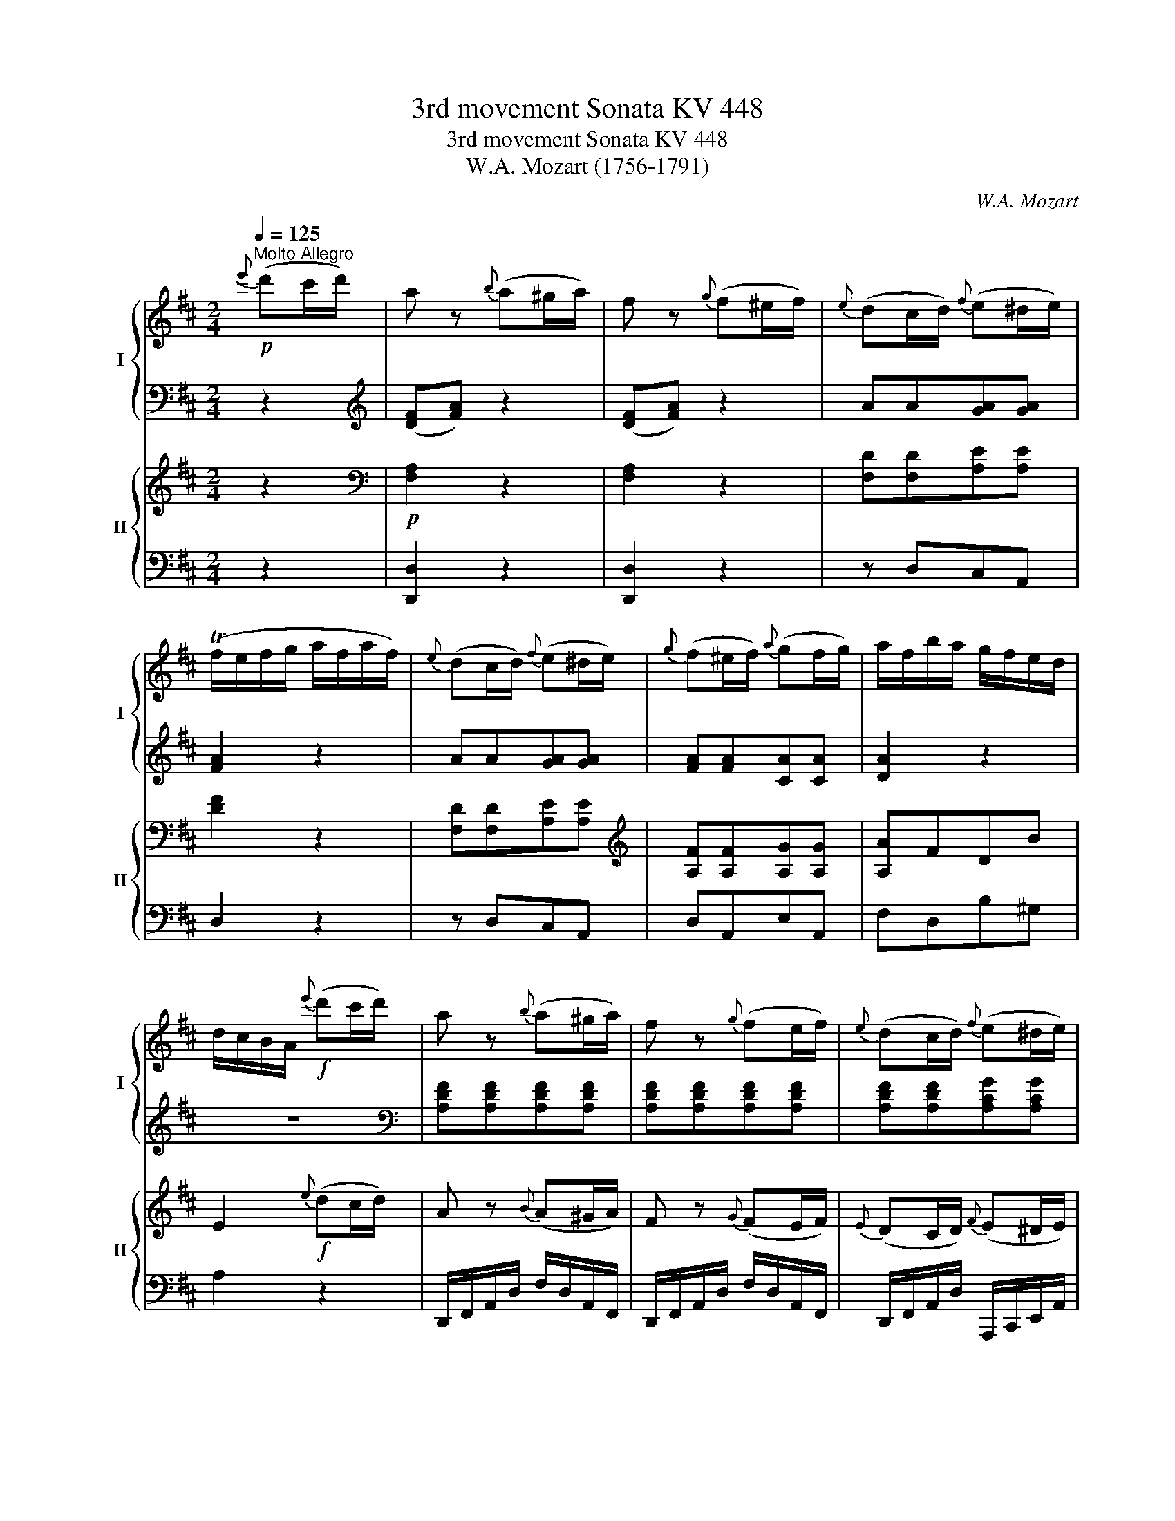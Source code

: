 X:1
T:3rd movement Sonata KV 448
T:3rd movement Sonata KV 448
T:W.A. Mozart (1756-1791)
C:W.A. Mozart
%%score { ( 1 4 ) | ( 2 3 ) } { ( 5 8 ) | ( 6 7 ) }
L:1/8
Q:1/4=125
M:2/4
K:D
V:1 treble nm="I" snm="I"
V:4 treble 
V:2 bass 
V:3 bass 
V:5 treble nm="II" snm="II"
V:8 treble 
V:6 bass 
V:7 bass 
V:1
!p!"^Molto Allegro"{e'} (d'c'/d'/) | a z{b} (a^g/a/) | f z{g} (f^e/f/) |{e} (dc/d/){f} (e^d/e/) | %4
 (Tf/e/f/g/ a/f/a/f/) |{e} (dc/d/){f} (e^d/e/) |{g} (f^e/f/){a} (gf/g/) | a/f/b/a/ g/f/e/d/ | %8
 d/c/B/A/!f!{e'} (d'c'/d'/) | a z{b} (a^g/a/) | f z{g} (fe/f/) |{e} (dc/d/){f} (e^d/e/) | %12
 (Tf/e/f/g/ a/f/a/f/) |{e} (dc/d/){f} (e^d/e/) |{g} (fe/f/){a} (gf/g/) | (a/f/b/g/) fTe | %16
[M:1/4] d2 :| z2 |[M:2/4] F/D/A/F/ d/A/f/d/ | (a2 f)!wedge!d | (A2 F)!wedge!D | A,2 z[K:treble] e | %22
 (a/4b/4c'3/2) (a/4b/4c'3/2) | (c'd) z d | (^g/4a/4b3/2) (g/4a/4b3/2) | (bc) z c | %26
 (f/4^g/4a3/2) (f/4g/4a3/2) | B/a/c/a/ d/a/c/a/ | f/a/e/a/ d/a/c/a/ | B/a/c/a/ d/a/c/a/ | %30
 f/a/e/a/ d/a/c/a/ | B/a/c/a/ ^d/a/c/a/ |!<(! B/a/c/a/ ^d/a/c/a/ | B/a/c/a/ ^d/a/c/a/ | %34
 B/a/c/a/ ^d/a/B/a/!<)! |!f! ^g/e/b/g/ e/d/B/d/ | c/d/^d/e/ =d/c/B/A/ | ^G/E/B/G/ E/D/B,/D/ | %38
[K:treble] C/D/^D/E/ =D/C/B,/A,/ |[K:bass] ^G,/E,/B,/G,/ E,/D,/B,,/D,/ | %40
 C,/D,/^D,/E,/ =D,/C,/B,,/A,,/ | E,2 E2 | z4 |[K:treble]!p! (=c(3d/c/B/ c)!wedge!d | e2 z e | %45
 (b(3=c'/b/a/ b)!wedge!c' | d'2 z B | (d=c)!wedge!B!wedge!A | a2 ^d2 | (f4 | e2) z2 | %51
 (=c(3d/c/B/ c)!wedge!d | _e2 z e | (e(3=f/e/d/ e)!wedge!f | g2 z e | (g=f)!wedge!e!wedge!d | %56
 !wedge!=c2 !wedge!B2 | (=c'4 | g2) z e | (g=f)!wedge!e!wedge!d | !wedge!=c2 !wedge!B2 | %61
 =c([=CE][EG][CE]) | z ([=CE][EA][CE]) | z ([DE][E^G][DE]) | z ([=CE][EA][CE]) | %65
 z ([E^G][GB][EG]) | z ([EA][Ae][EA]) | z ([E^G][Bd][EB]) | z ([EA][A=c][^DA]) | %69
 z ([E^G][GB][EG]) | z ([=CE][EA][CE]) | z ([B,D][DG][B,D]) | z ([A,=C][C=F][A,C]) | %73
 z ([^G,B,][B,E][G,B,]) | z ([B,D][D^G][GB]) | z ([EA][D=F][B,D]) | z ([A,=C][B,D][^G,B,]) | %77
 z ([^G,B,][A,=C][CE]) |!f! [=CEA]3!p! a | (Tag) z G | (TG=F) z =f | (T=fe) z2 | (B3 d) | %83
 (d=c)!wedge!B!wedge!A | a2 ^d2 | %85
 (!fermata!Te4{!fermata!^d!fermata!e)(!fermata!f!fermata!e!fermata!=d!fermata!c!fermata!B)} | %86
!pp! (([EAc]4 | [DFA]2)) z [DFA] | (([FBd]4 | [E^GB]2)) z [EGB] | (([^Gce]4 | [FAc]2)) ([A-df]2 | %92
 [Ace]2 [^DA]2 | [Ac]2 [^GB]2) | (([ceac']4 | [dfa]2)) z [dfa] | (([dfbd']4 | [e^gb]2)) z [egb] | %98
 (([e^gc'e']4 | [fac']2)) [fad'f']2 | ([eac']2 [d^gb]2) |!f! a/e/c/e/ a/e/b/e/ | c'2 z2 | %103
 z/ c/A/c/ f/c/^g/c/ | a2 z2 | z/ A/F/A/ d/A/e/A/ | f2 z2 | f/d/f/d/ ^g/d/a/d/ | %108
 b/c'/b/a/ ^g/a/g/f/ | e/a/c/e/ d/f/B/d/ | c/e/A/c/ B/d/^G/B/ | A2 z2 | z/ e/c/e/ a/e/b/e/ | %113
 c'2 z2 | z/ c/A/c/ f/c/^g/c/ | a2 z2 | z/ A/F/A/ d/A/e/A/ | f2 z2 | b/e/b/e/ c'/e/d'/e/ | %119
 e'/c'/e'/c'/ d'/b/d'/b/ | c'/a/c'/a/ b/^g/b/g/ | a2 z e | [ca][ca] [eb][eb] | [ac']2 z e' | %124
 [ac'][ac'][eb][eb] | [ca]2 z e | [ca][ca][eb][eb] | [ac']2 z e' | [ac'][ac'][eb][eb] | %129
 [ca]2{B,} A,^G,/A,/ |{D} C^B,/C/{F} E^D/E/ | A z{D} C^B,/C/ |{F} E^D/E/{B} A^G/A/ | %133
 c z{F} E^D/E/ |{B} A^G/A/{d} c^B/c/ | e2{B} A^G/A/ |{d} c^B/c/{f} e^d/e/ | g2 z3/2 [egc']/ | %138
 [egc']2 z3/2 [gc'e']/ | !fermata![gc'e']2{e'} (d'c'/d'/) | a z{b} (a^g/a/) | f z{g} (f^e/f/) | %142
{e} (dc/d/){f} (e^d/e/) | (Tf/e/f/g/ a/f/a/f/) |{e} (dc/d/){f} (e^d/e/) |{g} (f^e/f/){a} (gf/g/) | %146
 a/f/b/a/ g/f/e/d/ | d/c/B/A/!f!{e'} (d'c'/d'/) | a z{b} (a^g/a/) | f z{g} (fe/f/) | %150
{e} (dc/d/){f} (e^d/e/) | (Tf/e/f/g/ a/f/a/f/) |{e} (dc/d/){f} (e^d/e/) |{g} (fe/f/){a} (gf/g/) | %154
 (a/f/b/g/) fTe | D2 z/ A,/F/D/ | A/F/d/A/ f/d/a/f/ | (=c'2 a)!wedge!f | (=c2 A)!wedge!F | %159
 D2 z!p! (=c | Bd) z (g | fa) z (d | gb) z ([dd'] | [cc'] [dd']2 =c'/a/) | (Bd) z (g | fa) z d | %166
 !wedge!d'(d'/b/) !wedge!=c'(c'/a/) | g/B/A/=c/ B/e/d/f/ | g2 z2 | z4 | z4 | z4 | z4 | z4 | z4 | %175
 z2 z d | Tb>=c'd'd' | d'3 a/f/ | Tg>abb | b3 f/d/ | Te>fgg | (g/d/)!wedge!b/!wedge!a/ g/f/e/d/ | %182
 (d/c/)!wedge!a/!wedge!=c/ (c/B/)!wedge!g/!wedge!B/ | (d>B) A/(d/c/=c/) | (Bd) z (g | fa) z (d | %186
 gb) z (d' | c' d'2 =c'/a/) | (Bd) z (g | fa) z d | !wedge!d'(d'/b/) !wedge!=c'(c'/a/) | %191
 g/B/A/=c/ B/e/d/f/ | g2 z2 | z4 | z4 | z4 | z4 | z4 | z4 | z4 | B,/G/D/G/ B,/G/D/G/ | %201
 =C/A/D/A/ C/A/D/A/ | B,/G/D/G/ B,/G/D/G/ | A,/F/D/F/ A,/F/D/F/ | B,/G/D/G/ B,/G/D/G/ | %205
 =C/A/D/A/ C/A/D/A/ | B,/G/D/G/ A,/F/D/F/ | [B,DG]2 ([Bb-]2 | b/=c'/b/a/ g/f/e/^d/ | %209
 e/B/g/e/ b) z | z4 | z2 ([Aa-]2 | a/b/a/g/ f/e/d/c/ | d/A/f/d/ a) z | z4 | %215
 z/ (a/d'/c'/ b/a/g/f/) | e/d'/f/d'/ g/d'/f/d'/ | b/d'/a/d'/ g/d'/f/d'/ | e/d'/f/d'/ g/d'/f/d'/ | %219
 b/d'/a/d'/ g/d'/f/d'/ | e/d'/f/d'/ ^g/d'/f/d'/ |!<(! e/d'/f/d'/ ^g/d'/f/d'/ | %222
 e/d'/f/d'/ ^g/d'/f/d'/ | e/d'/f/d'/ ^g/d'/e/d'/!<)! |!f! c'/a/e'/c'/ a/g/e/g/ | %225
 f/g/^g/a/ =g/f/e/d/ | c/A/e/c/ A/G/E/G/ |[K:treble] F/G/^G/A/ =G/F/E/D/ | %228
[K:bass] C/A,/E/C/ A,/G,/E,/G,/ | F,/G,/^G,/A,/ =G,/F,/E,/D,/ |[K:treble] A,2 A2 | z4 | %232
!p! (=F(3G/F/E/ F)!wedge!G | A2 z A | (e(3=f/e/d/ e)!wedge!f | g2 z E | (G=F) !wedge!E!wedge!D | %237
 d2 ^G2 | (B4 | A2) z2 | (=F(3G/F/E/ F)!wedge!G | _A2 z A | (A(3_B/A/G/ A)!wedge!B | =c2 z A | %244
 (=c_B)!wedge!A!wedge!G | !wedge!=F2 !wedge!E2 | (=f4 | =c2) z A | (=c_B)!wedge!A!wedge!G | %249
 !wedge!=F2 !wedge!E2 | ([=f=f']4 | [=c=c']2) z a | (=c'_b)!wedge!a!wedge!g | %253
 !wedge!=f2 !wedge!e2 | =f([=FA][A=c][FA]) | z ([A,D][DA][A,D]) | z ([A,G][GA][A,G]) | %257
 z ([A,=F][FA][A,F]) | z ([A,C][CA][A,C]) | z ([DA][Ad][DA]) | z ([GA][Ae][GA]) | %261
 z ([D=F][F^G][DF]) | z ([CE][EA][CE]) | z ([=FA][Ad][FA]) | z ([EG][G=c][EG]) | %265
 z ([D=F][F_B][DF]) | z ([CE][EA][CE]) | z ([CE][EA][CE]) | z ([DA][G_B][EG]) | z ([D=F][EG][CE]) | %270
 z ([CE][D=F][FA]) |!f! [=FAd]3!p! d' | (Td'=c') z =c | (T=c_B) z _b | (T_ba) z2 | (e3 g) | %276
 (g=f)!wedge!e!wedge!d | d'2 ^g2 | %278
 (!fermata!Ta4{!fermata!^g!fermata!a)(!fermata!b!fermata!a!fermata!=g!fermata!f!fermata!e)} | %279
!pp! (([Adf]4 | [GBd]2)) z [GBd] | (([Beg]4 | [Ace]2)) z [Ace] | (([cfa]4 | [Bdf]2)) ([d-gb]2 | %285
 [dfa]2 [^Gd]2 | [df]2 [ce]2) | (([FAdf]4 | [GBd]2)) z [GBd] | (([GBeg]4 | [Ace]2)) z [Ace] | %291
 (([Acfa]4 | [Bdf]2)) [Bdgb]2 | ([Adf]2 [Gce]2) |!f! [FAd] e/a/ f/a/e/a/ | f z z2 | %296
 z/ f/c/f/ d/f/c/f/ | d z z2 | z/ d/^A/d/ B/d/A/d/ | B z z2 | z/ B,/^D/B,/ E/B,/F/B,/ | G z z2 | %302
 z/ A/c/A/ d/A/e/A/ | f z z2 | z/ g/b/g/ c'/g/d'/g/ | e'/a/g/a/ e'/a/g/a/ | e'/a/f/a/ d'/b/f/b/ | %307
 d'/b/e/b/ c'/a/e/a/ | [fad'] z z2 | z/ a/c/f/ d/f/c/f/ | d z z2 | z/ f/^A/d/ B/d/A/d/ | B z z2 | %313
 z/ d/F/B/ G/B/F/B/ | G z z2 | z/ E/^G/E/ A/E/B/E/ | c z z2 | z/ d/f/d/ g/d/a/d/ | b z z2 | %319
 g/e/A/e/ g/e/A/e/ | f/e/A/e/ f/d/B/d/ | e/d/B/d/ e/c/A/c/ | d/A/d/f/ a/f/a/f/ | %323
{e} dc/d/{f} e^d/e/ | (Tf/e/f/g/ a/f/a/f/) |{e} dc/d/{f} e^d/e/ | (d/A/d/f/ a/f/a/f/) | %327
{e} dc/d/{f} e^d/e/ | (Tf/e/f/g/ a/f/a/f/) |{e} dc/d/{f} e^d/e/ | d2{E} DC/D/ | %331
{G} F^E/F/{B} A^G/A/ | d z{G} F^E/F/ |{B} A^G/A/{e} dc/d/ | f z{B} A^G/A/ |{e} dc/d/{g} f^e/f/ | %336
 a z{e} dc/d/ |{g} f^e/f/{b} a^g/a/ | [da=c']2 z2 | [dgb]2 z2 | [d=fbd']2 z2 | z4 |!p! (fg^ga | %343
 bagf) |!p! !trill(!Te4- | (!trill)!e3 d/e/) | d2{e'} (d'c'/d'/) | a z{b} (a^g/a/) | %348
 f z{g} (f^e/f/) |{e} (dc/d/){f} (e^d/e/) | (Tf/e/f/g/ a/f/a/f/) |{e} (dc/d/){f} (e^d/e/) | %352
{g} (f^e/f/){a} (gf/g/) | a/f/b/a/ g/f/e/d/ | d/c/B/A/!f!{e'} (d'c'/d'/) | a z{b} (a^g/a/) | %356
 f z{g} (fe/f/) |{e} (dc/d/){f} (e^d/e/) | (Tf/e/f/g/ a/f/a/f/) |{e} (dc/d/){f} (e^d/e/) | %360
{g} (fe/f/){a} (gf/g/) | (a/f/b/g/) fTe | d/d'/d/d'/ e/d'/f/d'/!dacoda!!dacoda! | %363
 g/d'/^g/d'/ a/d'/^a/d'/ | b/d'/=c'/d'/ b/d'/a/d'/ | ^g/d'/b/g/ e/d/B/^G/ | [CEG]4 | %367
 f/d'/f/d'/ f/d'/f/d'/ | e/d'/e/d'/ e/c'/e/c'/ | d/d'/d/d'/ e/d'/f/d'/ | g/d'/^g/d'/ a/d'/^a/d'/ | %371
 b/d'/=c'/d'/ b/d'/a/d'/ | ^g/d'/b/g/ e/d/B/^G/ | [CEG]4 | f/d'/f/d'/ f/d'/f/d'/ | %375
 e/d'/e/d'/ e/c'/e/c'/ | [fad']2 z A | [Fd][Fd][Ae][Ae] | [df]2 z a | [df][df][Ae][Ae] | %380
 d/A/d/f/ a/f/a/f/ |{e} (dc/d/){f} (e^d/e/) | (Tf/e/f/g/ a/f/a/f/) |{e} (dc/d/){f} (e^d/e/) | %384
 d z{E} (DC/D/) |{G} (F^E/F/){B} (A^G/A/) | d z{e} (dc/d/) |{g} (f^e/f/){b} (a^g/a/) | d'ad'a | %389
 d'ad'a | d'2 D>D |[M:1/4] D2 |] %392
V:2
 z2 |[K:treble] ([DF][FA]) z2 | ([DF][FA]) z2 | AA[GA][GA] | [FA]2 z2 | AA[GA][GA] | %6
 [FA][FA][CA][CA] | [DA]2 z2 | z4 |[K:bass] [A,DF][A,DF][A,DF][A,DF] | [A,DF][A,DF][A,DF][A,DF] | %11
 [A,DF][A,DF][A,CG][A,CG] | [A,DF][A,DF][A,DF][A,DF] | [A,DF][A,DF][A,CG][A,CG] | %14
 [A,DF][A,DF][A,CE][A,CE] | (DG/E/) DC |[M:1/4] D2 :| z/ F,/D/A,/ |[M:2/4] F,/D,/A,/F,/ D/A,/F/D/ | %19
 (A2 F)!wedge!D | (A,2 F,)!wedge!D, | A,,2 z[K:treble] E | (A/4B/4c3/2) (A/4B/4c3/2) | (cD) z D | %24
 (^G/4A/4B3/2) (G/4A/4B3/2) | (BC) z C | (F/4^G/4A3/2) (F/4G/4A3/2) | [A,A]4- | %28
 [A,A][A,A][A,A][A,A] | [A,A]4- | [A,A][A,A][A,A][A,A] | [A,A]4 | [A,A]4 | [A,A][A,A][A,A][A,A] | %34
 [A,A][A,A][A,A][A,A] | ^G/E/B/G/ E/D/B,/D/ | C/D/^D/E/ =D/C/B,/A,/ | %37
[K:bass] ^G,/E,/B,/G,/ E,/D,/B,,/D,/ | C,/D,/^D,/E,/ =D,/C,/B,,/A,,/ | %39
 ^G,,/E,,/B,,/G,,/ E,,/D,,/B,,,/D,,/ | C,,/D,,/^D,,/E,,/ =D,,/C,,/B,,,/A,,,/ | E,,2 E,2 | z4 | %43
 A,2 z2 | A,2 z2 | ^G,2 z2 | ^G,2 z2 | A,2 z2 | =F,2 z2 | E,2 z2 | E,2 z2 | A,2 z2 | _A,2 z2 | %53
 G,2 z2 | G,2 z2 | G,4- | G,4 | z2 [=C,,=C,]2 | [E,,E,]2 [=C,,=C,]2 | [G,,G,]4- | [G,,G,]4 | %61
 =C,2 z2 | =C,2 z2 | B,,2 z2 | A,,2 z2 | E,2 z2 | =C4 | (B,2 ^G,2) | (A,2 =F,2) | E,4 | %70
 [=C,,=C,]4 | [B,,,B,,]4 | [A,,,A,,]4 | [^G,,,^G,,]4 | ^G,2 E,2 | A,2 D,2 | E,2 E,2 | A,,4 | %78
 =C,2 =C2 | B,2 B,,2 | A,,2 A,2 | ^G,2 ^G,,2 | z2 [E,,E,]2 | [A,,A,]4 | [=F,,=F,]4 | %85
 [E,,E,]2 !fermata!z2 | (A,,4 | D,2) z D, | (B,,4 | E,2) z E, | (C,4 | F,2) (D,2 | A,2 F,2) | E,4 | %94
 (A,4 | D2) z D | (B,4 | E2) z E | (C4 | F2) (D2 | E2 E,2) | A,2[K:treble] c^G | A2 z2 | z2 A^E | %104
 F2 z2 | z2 FC | D2 z2 |[K:bass] [D,D][C,C][B,,B,][A,,A,] | [^G,,^G,]2 z [D,D] | [C,C] z [D,D] z | %110
 [E,E] z [E,,E,] z | [A,,A,]2 z2 | z2[K:treble] c^G | A2 z2 | z2 A^E | F2 z2 | z2 FC | D2 z2 | %118
[K:bass] [^G,,^G,][F,,F,][E,,E,][D,,D,] | [C,,C,] z [D,,D,] z | [E,,E,] z [E,,E,] z | %121
 [A,,,A,,]2 z[K:treble] E | [CA][CA] [EB][EB] | [Ac]2 z e | [Ac][Ac][EB][EB] | [CA]2 z E | %126
 [CA][CA][EB][EB] | [Ac]2 z e | [Ac][Ac][EB][EB] | [CA]2 z2 | z4 | [A,,C,E,A,]2 z2 |[K:bass] z4 | %133
 [A,,C,E,A,]2 z2 | z4 | [A,,C,E,A,]2 z2 | z4 | z2 z3/2 [A,,C,E,A,]/ | %138
 [A,,C,E,A,]2 z3/2[K:treble] [A,CEA]/ | [A,CEA]2 z2 |[K:treble] ([DF][FA]) z2 | ([DF][FA]) z2 | %142
 AA[GA][GA] | [FA]2 z2 | AA[GA][GA] | [FA][FA][CA][CA] | [DA]2 z2 | z4 | %148
[K:bass] [A,DF][A,DF][A,DF][A,DF] | [A,DF][A,DF][A,DF][A,DF] | [A,DF][A,DF][A,CG][A,CG] | %151
 [A,DF][A,DF][A,DF][A,DF] | [A,DF][A,DF][A,CG][A,CG] | [A,DF][A,DF][A,CE][A,CE] | (DG/E/) DC | %155
 D,2 z/ A,,/F,/D,/ | A,/F,/D/A,/ F/D/A/F/ | (=c2 A)!wedge!F | (=C2 A,)!wedge!F, | D,2 z2 | %160
 G,/D/B,/D/ G,/D/B,/D/ | A,/D/=C/D/ A,/D/C/D/ | G,/D/B,/D/ G,/D/B,/D/ | F,/D/A,/D/ D,/D/F,/D/ | %164
 G,/D/B,/D/ G,/D/B,/D/ | A,/D/=C/D/ A,/D/C/D/ | G,/D/B,/D/ D,/=C/A,/C/ | B,/G/F/E/ D/=C/B,/A,/ | %168
 G,2 z2 | z4 | z4 | z4 | z4 | z4 | z4 | z4 | G,/B,/D/G/ B/G/D/B,/ | F,/A,/D/F/ A/F/D/A,/ | %178
 E,/G,/B,/E/ G/E/B,/G,/ | D,/F,/B,/D/ F/D/B,/F,/ | =C,/E,/G,/=C/ E/C/G,/E,/ | B,,2 z ^G, | %182
 A,F,G,C, | ([D,-G,]2 [D,F,]) z | (B,D) x2 | x4 | x4 | x4 | (B,D) x2 | x4 | x4 | x4 | G,2 z2 | z4 | %194
 z4 | z4 | z4 | z4 | z4 | z4 | [G,,G,]2 z2 | [D,,D,]2 z2 | [G,,G,]2 z2 | [D,,D,]4 | [G,,G,]2 z2 | %205
 [D,,D,]2 z2 | [G,,G,]2 [D,,D,]2 |!8vb(! [G,,,G,,]2!8vb)! z2 |[K:treble] (([B,^DFA]4 | [EG]2)) z2 | %210
 z4 | z2 z2 |[K:treble] (([A,CEG]4 | [DF]2)) z2 | z4 | z4 | [Dd]4- | [Dd][Dd] [Dd][Dd] | [Dd]4- | %219
 [Dd][Dd] [Dd][Dd] | [Dd]4 | [Dd]4 | [Dd][Dd][Dd][Dd] | [Dd][Dd][Dd][Dd] | c/A/e/c/ A/G/E/G/ | %225
 F/G/^G/A/ =G/F/E/D/ |[K:bass] C/A,/E/C/ A,/G,/E,/G,/ | F,/G,/^G,/A,/ =G,/F,/E,/D,/ | %228
 C,/A,,/E,/C,/ A,,/G,,/E,,/G,,/ | F,,/G,,/^G,,/A,,/ =G,,/F,,/E,,/D,,/ | A,,2 A,2 | z4 | D,2 z2 | %233
 D,2 z2 | C,2 z2 | C,2 z2 | D,2 z2 | _B,,2 z2 | A,,2 z2 | A,,2 z2 | D,2 z2 | C,2 z2 | =C,2 z2 | %243
 =C,2 z2 | =C,4- | C,4 | z2 =F,,2 | A,,2 =F,,2 | =C,4- | C,4 | z2 [=F,,=F,]2 | %251
 [A,,A,]2 [=F,,=F,]2 | [=C,=C]4- | [C,C]4 | =F,2 z2 | =F,2 z2 | E,2 z2 | D,2 z2 | A,,2 z2 | =F,4 | %260
 (E,2 C,2) | (D,2 _B,2) | A,4 | [=F,,=F,]4 | [E,,E,]4 | [D,,D,]4 | [C,,C,]4 | C,2 A,,2 | D,2 G,2 | %269
 A,2 A,,2 | D,4 | =F,2 =F2 | E2 E,2 | D,2 D2 | C2 C,2 | z2 [A,,A,]2 | [D,D]4 | [_B,,_B,]4 | %278
 [A,,A,]2 !fermata!z2 | (D,4 | G,2) z G, | (E,4 | A,2) z A, | (F,4 | B,2) (G,2 | D2 B,2) | A,4 | %287
 z4 | (G,,/A,,/B,,/C,/ D,/E,/F,/G,/ | E,2) z2 | (A,,/B,,/C,/D,/ E,/F,/G,/A,/ | F,2) z2 | B,2 (G,2 | %293
 A,2 A,,2) | D,[K:treble] cdc | d z z2 | z ^ABA | B z z2 | z FGF | G z z2 | %300
[K:bass] z [A,,A,][G,,G,][F,,F,] | [E,,E,] z z2 | z [G,,G,][F,,F,][E,,E,] | [D,,D,] z z2 | %304
 z [F,,F,][E,,E,][D,,D,] | [C,,C,]2 [C,C]2 | [D,D]2 [B,,B,]2 | [G,,G,]2 [A,,A,]2 | [D,,D,] z z2 | %309
 z[K:treble] ^ABA | B z z2 | z FGF | G z z2 | z ^DED | E z z2 |[K:bass] z [D,,D,][C,,C,][B,,,B,,] | %316
 [A,,,A,,] z z2 | z [=C,=C][B,,B,][A,,A,] | [G,,G,] z z2 |!8vb(! z2 [C,,C,]2 | %320
 [D,,D,]2 [B,,,B,,]2 | [G,,,G,,]2 [A,,,A,,]2 | [D,,D,]2!8vb)! z2 | z2 [A,,C,E,A,]2 | %324
 [D,F,A,D]2 z2 | z2 [A,,,C,,E,,A,,]2 | [D,,F,,A,,D,]2 z2 | z2 [A,,C,E,A,]2 | [D,F,A,D]2 z2 | %329
 z2 [A,,,C,,E,,A,,]2 | [D,,F,,A,,D,]2 z2 | z4 | [D,F,A,D]2 z2 | z4 | [D,F,A,D]2 z2 | z4 | %336
 [D,F,A,D]2 z2 | z4 | [F,,F,]2 z2 | [G,,G,]2 z2 | [^G,,^G,]2 z2 | z4 | z4 | z4 |[K:treble] (A,GFG | %345
 AGFG) | F2 z2 |[K:treble] ([DF][FA]) z2 | ([DF][FA]) z2 | AA[GA][GA] | [FA]2 z2 | AA[GA][GA] | %352
 [FA][FA][CA][CA] | [DA]2 z2 | z4 |[K:bass] [A,DF][A,DF][A,DF][A,DF] | [A,DF][A,DF][A,DF][A,DF] | %357
 [A,DF][A,DF][A,CG][A,CG] | [A,DF][A,DF][A,DF][A,DF] | [A,DF][A,DF][A,CG][A,CG] | %360
 [A,DF][A,DF][A,CE][A,CE] | (DG/E/) DC | D([D,D][C,C][=C,=C] | [B,,B,][_B,,_B,][A,,A,][F,,F,] | %364
 [G,,G,][F,,F,][G,,G,][=F,,=F,]) | [E,,E,]4 | [A,,,A,,]4 | D,DB,,B, | G,,G,A,,A, | %369
 D([D,D][C,C][=C,=C] | [B,,B,][_B,,_B,][A,,A,][F,,F,] | [G,,G,][F,,F,][G,,G,][=F,,=F,]) | %372
 [E,,E,]4 | [A,,,A,,]4 | D,DB,,B, | G,,G,A,,A, | D,2 z A, | [F,D][F,D][A,E][A,E] | [DF]2 z A | %379
 [DF][DF][A,E][A,E] | [F,D]2 z2 | z2 [A,,C,E,A,]2 | [D,F,A,D]2 z2 | z2 [A,,,C,,E,,A,,]2 | %384
 [D,,F,,A,,D,]2 z2 | z4 | z2{E,} (D,C,/D,/) |{G,} (F,^E,/F,/){B,} (A,^G,/A,/) | DA,DA, | DA,DA, | %390
 D2 [D,,D,]2 |[M:1/4] [D,,D,]2 |] %392
V:3
 x2 |[K:treble] x4 | x4 | x4 | x4 | x4 | x4 | x4 | x4 |[K:bass] x4 | x4 | x4 | x4 | x4 | x4 | x4 | %16
[M:1/4] x2 :| z/ F,,/D,/A,,/ |[M:2/4] x4 | x4 | x4 | x3[K:treble] x | x4 | x4 | x4 | x4 | x4 | x4 | %28
 x4 | x4 | x4 | x4 | x4 | x4 | x4 | x4 | x4 |[K:bass] x4 | x4 | x4 | x4 | x4 | x4 | x4 | x4 | x4 | %46
 x4 | x4 | x4 | x4 | x4 | x4 | x4 | x4 | x4 | x4 | x4 | x4 | x4 | x4 | x4 | x4 | x4 | x4 | x4 | %65
 x4 | x4 | x4 | x4 | x4 | x4 | x4 | x4 | x4 | x4 | x4 | x4 | x4 | x4 | x4 | x4 | x4 | x4 | x4 | %84
 x4 | x4 | x4 | x4 | x4 | x4 | x4 | x4 | x4 | x4 | x4 | x4 | x4 | x4 | x4 | x4 | x4 | %101
 x2[K:treble] x2 | x4 | x4 | x4 | x4 | x4 |[K:bass] x4 | x4 | x4 | x4 | x4 | x2[K:treble] x2 | x4 | %114
 x4 | x4 | x4 | x4 |[K:bass] x4 | x4 | x4 | x3[K:treble] x | x4 | x4 | x4 | x4 | x4 | x4 | x4 | %129
 x4 | x4 | x4 |[K:bass] x4 | x4 | x4 | x4 | x4 | x4 | x7/2[K:treble] x/ | x4 |[K:treble] x4 | x4 | %142
 x4 | x4 | x4 | x4 | x4 | x4 |[K:bass] x4 | x4 | x4 | x4 | x4 | x4 | x4 | x4 | x4 | x4 | x4 | x4 | %160
 x4 | x4 | x4 | x4 | x4 | x4 | x4 | x4 | x4 | x4 | x4 | x4 | x4 | x4 | x4 | x4 | x4 | x4 | x4 | %179
 x4 | x4 | x4 | x4 | x4 | x4 | x4 | x4 | x4 | x4 | x4 | x4 | x4 | x4 | x4 | x4 | x4 | x4 | x4 | %198
 x4 | x4 | x4 | x4 | x4 | x4 | x4 | x4 | x4 |!8vb(! x2!8vb)! x2 |[K:treble] x4 | x4 | x4 | x4 | %212
[K:treble] x4 | x4 | x4 | x4 | x4 | x4 | x4 | x4 | x4 | x4 | x4 | x4 | x4 | x4 |[K:bass] x4 | x4 | %228
 x4 | x4 | x4 | x4 | x4 | x4 | x4 | x4 | x4 | x4 | x4 | x4 | x4 | x4 | x4 | x4 | x4 | x4 | x4 | %247
 x4 | x4 | x4 | x4 | x4 | x4 | x4 | x4 | x4 | x4 | x4 | x4 | x4 | x4 | x4 | x4 | x4 | x4 | x4 | %266
 x4 | x4 | x4 | x4 | x4 | x4 | x4 | x4 | x4 | x4 | x4 | x4 | x4 | x4 | x4 | x4 | x4 | x4 | x4 | %285
 x4 | x4 | x4 | x4 | x4 | x4 | x4 | x4 | x4 | x[K:treble] x3 | x4 | x4 | x4 | x4 | x4 | %300
[K:bass] x4 | x4 | x4 | x4 | x4 | x4 | x4 | x4 | x4 | x[K:treble] x3 | x4 | x4 | x4 | x4 | x4 | %315
[K:bass] x4 | x4 | x4 | x4 |!8vb(! x4 | x4 | x4 | x2!8vb)! x2 | x4 | x4 | x4 | x4 | x4 | x4 | x4 | %330
 x4 | x4 | x4 | x4 | x4 | x4 | x4 | x4 | x4 | x4 | x4 | x4 | x4 | x4 |[K:treble] x4 | x4 | x4 | %347
[K:treble] x4 | x4 | x4 | x4 | x4 | x4 | x4 | x4 |[K:bass] x4 | x4 | x4 | x4 | x4 | x4 | x4 | x4 | %363
 x4 | x4 | x4 | x4 | x4 | x4 | x4 | x4 | x4 | x4 | x4 | x4 | x4 | x4 | x4 | x4 | x4 | x4 | x4 | %382
 x4 | x4 | x4 | x4 | x4 | x4 | x4 | x4 | x4 |[M:1/4] x2 |] %392
V:4
 x2 | x4 | x4 | x4 | x4 | x4 | x4 | x4 | x4 | x4 | x4 | x4 | x4 | x4 | x4 | x4 |[M:1/4] x2 :| x2 | %18
[M:2/4] x4 | x4 | x4 | x3[K:treble] x | x4 | x4 | x4 | x4 | x4 | x4 | x4 | x4 | x4 | x4 | x4 | x4 | %34
 x4 | x4 | x4 | x4 |[K:treble] x4 |[K:bass] x4 | x4 | x4 | x4 |[K:treble] x4 | x4 | x4 | x4 | x4 | %48
 x4 | x4 | x4 | x4 | x4 | x4 | x4 | x4 | x4 | x4 | x4 | x4 | x4 | x4 | x4 | x4 | x4 | x4 | x4 | %67
 x4 | x4 | x4 | x4 | x4 | x4 | x4 | x4 | x4 | x4 | x4 | x4 | x4 | x4 | x4 | x4 | x4 | x4 | x4 | %86
 x4 | x4 | x4 | x4 | x4 | x4 | x4 | E4 | x4 | x4 | x4 | x4 | x4 | x4 | e4 | x4 | x4 | x4 | x4 | %105
 x4 | x4 | x4 | x4 | x4 | x4 | x4 | x4 | x4 | x4 | x4 | x4 | x4 | x4 | x4 | x4 | x4 | x4 | x4 | %124
 x4 | x4 | x4 | x4 | x4 | x4 | x4 | x4 | x4 | x4 | x4 | x4 | x4 | x4 | x4 | x4 | x4 | x4 | x4 | %143
 x4 | x4 | x4 | x4 | x4 | x4 | x4 | x4 | x4 | x4 | x4 | x4 | x4 | x4 | x4 | x4 | x4 | x4 | x4 | %162
 x4 | x4 | x4 | x4 | x4 | x4 | x4 | x4 | x4 | x4 | x4 | x4 | x4 | x4 | x4 | x4 | x4 | x4 | x4 | %181
 x4 | x4 | x4 | x2 x (G | FA) x (D | GB) x (d | c d2 =c/A/) | x2 x (G | FA) x D | %190
 !wedge!d(d/B/) !wedge!=c(c/A/) | GF/E/ D/[I:staff +1]=C/B,/A,/ | x4 | x4 | x4 | x4 | x4 | x4 | %198
 x4 | x4 | x4 | x4 | x4 | x4 | x4 | x4 | x4 | x4 | x4 | x4 | x4 | x4 | x4 | x4 | x4 | x4 | x4 | %217
 x4 | x4 | x4 | x4 | x4 | x4 | x4 | x4 | x4 | x4 |[I:staff -1][K:treble] x4 |[K:bass] x4 | x4 | %230
[K:treble] x4 | x4 | x4 | x4 | x4 | x4 | x4 | x4 | x4 | x4 | x4 | x4 | x4 | x4 | x4 | x4 | x4 | %247
 x4 | x4 | x4 | x4 | x4 | x4 | x4 | x4 | x4 | x4 | x4 | x4 | x4 | x4 | x4 | x4 | x4 | x4 | x4 | %266
 x4 | x4 | x4 | x4 | x4 | x4 | x4 | x4 | x4 | x4 | x4 | x4 | x4 | x4 | x4 | x4 | x4 | x4 | x4 | %285
 x4 | A4 | x4 | x4 | x4 | x4 | x4 | x4 | A4 | x4 | x4 | x4 | x4 | x4 | x4 | x4 | x4 | x4 | x4 | %304
 x4 | x4 | x4 | x4 | x4 | x4 | x4 | x4 | x4 | x4 | x4 | x4 | x4 | x4 | x4 | x4 | x4 | x4 | x4 | %323
 x4 | x4 | x4 | x4 | x4 | x4 | x4 | x4 | x4 | x4 | x4 | x4 | x4 | x4 | x4 | x4 | x4 | x4 | x4 | %342
 x4 | x4 | x4 | x4 | x4 | x4 | x4 | x4 | x4 | x4 | x4 | x4 | x4 | x4 | x4 | x4 | x4 | x4 | x4 | %361
 x4 | x4 | x4 | x4 | x4 | x4 | x4 | x4 | x4 | x4 | x4 | x4 | x4 | x4 | x4 | x4 | x4 | x4 | x4 | %380
 x4 | x4 | x4 | x4 | x4 | x4 | x4 | x4 | x4 | x4 | x4 |[M:1/4] x2 |] %392
V:5
 z2 |[K:bass]!p! [F,A,]2 z2 | [F,A,]2 z2 | [F,D][F,D][A,E][A,E] | [DF]2 z2 | [F,D][F,D][A,E][A,E] | %6
[K:treble] [A,F][A,F][A,G][A,G] | [A,A]FDB | E2!f!{e} (dc/d/) | A z{B} (A^G/A/) | F z{G} (FE/F/) | %11
{E} (DC/D/){F} (E^D/E/) | (TF/E/F/G/ A/F/A/F/) |{E} (DC/D/){F} (E^D/E/) |{G} (FE/F/){A} GF/G/ | %15
 (A/F/B/G/) FTE |[M:1/4] D2 :| x2 |[M:2/4] F/D/A/F/ d/A/f/d/ | (a2 f)!wedge!d | (A2 F)!wedge!D | %21
 x4 | x4 | x4 | x4 | x4 | x4 | B,/A/C/A/ D/A/C/A/ | F/A/E/A/ D/A/C/A/ | B,/A/C/A/ D/A/C/A/ | %30
 F/A/E/A/ D/A/C/A/ | B,/A/C/A/ ^D/A/C/A/ |!<(! B,/A/C/A/ ^D/A/C/A/ | B,/A/C/A/ ^D/A/C/A/ | %34
 B,/A/C/A/ ^D/A/B,/A/!<)! | ^G2 z2 | z4 | z4 | z4 |!f! ^g/e/b/g/ e/d/B/d/ | c/d/^d/e/ =d/c/B/A/ | %41
 E2 e2 | z4 |!p! z ([A,=C][CE][A,C]) | z ([A,=C][CE][A,C]) | z ([B,D][DE][B,D]) | %46
 z ([B,D][DE][B,D]) | z ([A,=C][CE][A,C]) | z ([A,^D][DA][A,D]) | z ([A,=C][C^D][A,C]) | %50
 !wedge![^G,B,]([B,D][A,=C][G,B,]) | z ([A,=C][CE][A,C]) | z ([=C_E][EF][CE]) | z ([=CE][EG][CE]) | %54
 z ([=CE][EG][CE]) | z ([B,D][DG][B,D] | [EG][=CE][=FG][DF]) | z ([=CE][EG][CE] | %58
 [EG][=CE][EG][CE]) | z ([B,D][DG][B,D] | [EG][=CE][=FG][DF]) | [=CE]2 z2 | (e3 A) | (A^G) z G | %64
 (BA) z A | (=cB) z2 | (e3 a) | (a^g) z b | (d'=c') z ^d | (fe) z2 |!f! [=CEA]3!p! a | (Tag) z G | %72
 (TG=F) z =f | (T=fe) z2 | (B3 d) | (d=cdB) | A2 B2 | (d2 =c2) | z ([=CE][EA][CE]) | %79
 z ([B,D][DG][B,D]) | z ([A,=C][C=F][A,C]) | z ([^G,B,][B,E][G,B,]) | z ([B,D][D^G][GB]) | %83
 z ([=CE][E=c][CE]) | z ([=C^D][D=c][DA]) | [B,E^G]2 z2 | (([CEA]4 | [A,DF]2)) z [A,DF] | %88
 (([DFB]4 | [B,E^G]2)) z [B,EG] | (([E^Gc]4 | [CFA]2)) ([DFA-]2 | [CEA]2) [A,^DA-]2 | %93
 (([CA]2 [B,^G]2)) | [CEAc]4 | [DFA]2 z [DFA] | [DFBd]4 | [E^GB]2 z [EGB] | [E^Gce]4 | %99
 [FAc]2 [FAdf]2 | [EAc]2 [D^GB]2 | [CEA]2 z2 |!f! z/ e/c/e/ a/e/b/e/ | c'2 z2 | %104
 z/ c/A/c/ f/c/^g/c/ | a2 z2 | z/ A/F/A/ d/A/e/A/ | f2 z2 | b/e/b/e/ c'/e/d'/e/ | %109
 e'/c'/e'/c'/ d'/b/d'/b/ | c'/a/c'/a/ b/^g/b/g/ | a/e/c/e/ a/e/b/e/ | c'2 z2 | %113
 z/ c/A/c/ f/c/^g/c/ | a2 z2 | z/ A/F/A/ d/A/e/A/ | f2 z2 | f/d/f/d/ ^g/d/a/d/ | %118
 b/c'/b/a/ ^g/a/g/f/ | e/a/c/e/ d/f/B/d/ | c/e/A/c/ B/d/^G/B/ | A/E/A/c/ e/c/e/c/ | %122
{B} A^G/A/{c} B^A/B/ | (Tc/B/c/d/ e/c/e/c/) |{B} A^G/A/{c} B^A/B/ | A/E/A/c/ e/c/e/c/ | %126
{B} A^G/A/{c} B^A/B/ | (Tc/B/c/d/ e/c/e/c/) |{B} A^G/A/{c} B^A/B/ | A2 z2 | z4 | z2{B,} A,^G,/A,/ | %132
{D} C^B,/C/ EE | A z{D} C^B,/C/ | EE{B} A^G/A/ | c z EE |{B} A^G/A/{d} c^B/c/ | e2 z3/2 [ceg]/ | %138
 [ceg]2 z3/2 [egc']/ | [egc']2 z2 |[K:bass] [F,A,]2 z2 | [F,A,]2 z2 | [F,D][F,D][A,E][A,E] | %143
 [DF]2 z2 | [F,D][F,D][A,E][A,E] |[K:treble] [A,F][A,F][A,G][A,G] | [A,A]FDB | E2!f!{e} (dc/d/) | %148
 A z{B} (A^G/A/) | F z{G} (FE/F/) |{E} (DC/D/){F} (E^D/E/) | (TF/E/F/G/ A/F/A/F/) | %152
{E} (DC/D/){F} (E^D/E/) |{G} (FE/F/){A} GF/G/ | (A/F/B/G/) FTE | D2 z/ A,/F/D/ | %156
 A/F/d/A/ f/d/a/f/ | (=c'2 a)!wedge!f | (=c2 A)!wedge!F | D=CB,A, | G,2 z2 | z4 | z4 | z4 | z4 | %165
 z4 | z4 | z2 z!p! d | Bd z (g | fa) z (d | gb) z ([dd'] | [cc'] [dd']2 =c'/a/) | (Bd) z (g | %173
 fa) z d | !wedge!d'(d'/b/) !wedge!=c'(c'/a/) | g/B/A/=c/ B/e/d/f/ | g2 z2 | z4 | z4 | z4 | z4 | %181
 z4 | z4 | z4 | B,/G/D/G/ B,/G/D/G/ | =C/A/D/A/ C/A/D/A/ | B,/G/D/G/ B,/G/D/G/ | %187
 A,/F/D/F/ A,/F/D/F/ | B,/G/D/G/ B,/G/D/G/ | =C/A/D/A/ C/A/D/A/ | B,/G/D/G/ A,/F/D/F/ | %191
 [B,DG]2 z d | Tb>=c' d'd' | d'3 a/f/ | Tg>abb | b3 f/d/ | Te>fgg | (g/d/).b/.a/ .g/.f/.e/.d/ | %198
 (d/c/)!wedge!a/!wedge!=c/ (c/B/)!wedge!g/!wedge!B/ | (d>B) A/(d/c/=c/) | (Bd) z (g | fa) z d | %202
 gb z (d' | c' d'2 =c'/a/) | (Bd) z (g | fa) z d |!8va(! !wedge!d'(d'/b/) !wedge!=c'(c'/a/) | %207
 g2!8va)! z2 | z4 | z2 ([Bb-]2 | b/=c'/b/a/ g/f/e/^d/ | e/f/g/^g/ a) z | z4 | z2 ([Aa-]2 | %214
 a/b/a/g/ f/e/d/c/ | d) z z2 | E/d/F/d/ G/d/F/d/ | B/d/A/d/ G/d/F/d/ | E/d/F/d/ G/d/F/d/ | %219
 B/d/A/d/ G/d/F/d/ | E/d/F/d/ ^G/d/F/d/ |!<(! E/d/F/d/ ^G/d/F/d/ | E/d/F/d/ ^G/d/F/d/ | %223
 E/d/F/d/ ^G/d/E/d/!<)! |!f! c2 z2 | z4 | z4 | z4 |!f! c'/a/e'/c'/ a/g/e/g/ | f/g/^g/a/ =g/f/e/d/ | %230
 A2 a2 | z4 |!p! z ([A,D][D=F][A,D]) | z ([A,D][D=F][A,D]) | z ([A,E][EG][A,E]) | %235
 z ([A,E][EG][A,E]) |!p! z ([A,D][D=F][A,D]) | z ([^G,D][D=F][G,D]) | z ([D=F][F^G][DF]) | %239
 !wedge![CE] ([EG][D=F][CE]) |!p! z ([A,D][D=F][A,D]) | z ([_A,=B,][B,=F][A,=B,]) | %242
 z ([A,=C][C=F][A,C]) | z ([A,=C][C=F][A,C]) | z ([G,=C][CE][G,C] | [=C=F][A,C][CG][_B,C]) | %246
 z ([A,=C][C=F][A,C] | [=C=F][A,C][CF][A,C]) | z ([G,=C][CE][G,C] | [=C=F][A,C][CG][_B,C]) | %250
 z ([A,=C][C=F][A,C] | [=C=F][A,C][CF][A,C]) | z ([G,=C][CE][G,C] | [=C=F][A,C][CG][_B,C]) | %254
 [A,=C]2 z2 |{A} (a3 d) | (dc) z c | (ed) z d | (=fe) z2 | (a3 d') | (d'c') z e' | %261
 (g=f)!wedge!d'!wedge!^g | (ba) z2 |!f! [=FAd]3 d' | (Td'=c') z =c | (T=c_B) z _b | (T_ba) z2 | %267
 (e3 g) | (g=f ge) | d2 e2 | (g2 =f2) | z ([=FA][Ad][FA]) | z ([EG][G=c][EG]) | %273
 z ([D=F][F_B][DF]) | z ([CE][EA][CE]) | z ([CE][EA][CE]) | z ([D=F][FA][DF]) | %277
 z ([D=F][F^G][DF]) | [CEA]2 !fermata!z2 |!pp! (([FAd]4 | [DGB]2)) z [DGB] | (([GBe]4 | %282
 [EAc]2)) z [EAc] | (([Acf]4 | [FBd]2)) ([Bd-g]2 | [Adf]2) [D^Gd-]2 | (([Fd]2 [Ec]2)) | [F,A,DF]4 | %288
 [G,B,D]2 z [G,B,D] | [G,B,EG]4 | [A,CE]2 z [A,CE] | (([A,CFA]4 | [B,DF]2)) [B,DGB]2 | %293
 ([A,DF]2 [G,CE]2) | [F,A,D]2 z2 | z/!f! a/c/f/ d/f/c/f/ | d z z2 | z/ f/^A/d/ B/d/A/d/ | B z z2 | %299
 z/ d/F/B/ G/B/F/B/ | G z z2 | z/ E/^G/E/ A/E/B/E/ | c z z2 | z/ d/f/d/ g/d/a/d/ | b z z2 | %305
 g/e/A/e/ g/e/A/e/ | f/e/A/e/ f/d/B/d/ | e/d/B/d/ e/c/A/c/ | d/a/e/a/ f/a/e/a/ | f z z2 | %310
 z/ f/c/f/ d/f/c/f/ | d z z2 | z/ d/^A/d/ B/d/A/d/ | B z z2 | z/ B,/^D/B,/ E/B,/F/B,/ | G z z2 | %316
 z/ A/c/A/ d/A/e/A/ | f z z2 | z/!8va(! g/b/g/ c'/g/d'/g/ | e'/a/g/a/ e'/a/g/a/ | %320
 e'/a/f/a/ d'/b/f/b/ | d'/b/e/b/ c'/a/e/a/ | [fad']2!8va)! z A | [Fd][Fd][Ae][Ae] | [df]2 z a | %325
 [df][df][Ae][Ae] | [Fd]2 z A | [Fd][Fd][Ae][Ae] | [df]2 z a | [df][df][Ae][Ae] | [Fd]2 z2 | z4 | %332
 z2{E} DC/D/ |{G} F^E/F/ AA | d z{G} F^E/F/ | AA{e} dc/d/ | f z AA |{e} dc/d/{g} f^e/f/ | %338
 [=cda]2 z2 | [Bdg]2 z2 | [Bd=fb]2 z2 | z4 |!p! (de^ef | gfed) | !trill(!Tc4- | (!trill)!c3 B/c/) | %346
 d2 z2 |[K:bass]!p! [F,A,]2 z2 | [F,A,]2 z2 | [F,D][F,D][A,E][A,E] | [DF]2 z2 | %351
 [F,D][F,D][A,E][A,E] |[K:treble] [A,F][A,F][A,G][A,G] | [A,A]FDB | E2!f!{e} (dc/d/) | %355
 A z{B} (A^G/A/) | F z{G} (FE/F/) |{E} (DC/D/){F} (E^D/E/) | (TF/E/F/G/ A/F/A/F/) | %359
{E} (DC/D/){F} (E^D/E/) |{G} (FE/F/){A} GF/G/ | (A/F/B/G/) FTE | D/d/D/d/ E/d/F/d/ | %363
 G/d/^G/d/ A/d/^A/d/ | B/d/=c/d/ B/d/A/d/ | [B,D^G]4 | g/e'/c'/a/ g/e/c/G/ | F2 d/f/d/f/ | %368
 d/e/d/e/ c/e/c/e/ | D/d/D/d/ E/d/F/d/ | G/d/^G/d/ A/d/^A/d/ | B/d/=c/d/ B/d/A/d/ | [B,D^G]4 | %373
 g/e'/c'/a/ g/e/c/G/ | F2 d/f/d/f/ | d/e/d/e/ c/e/c/e/ | d/A/d/f/ a/f/a/f/ | %377
{e} (dc/d/){f} (e^d/e/) | (Tf/e/f/g/ a/f/a/f/) |{e} (dc/d/){f} (e^d/e/) | d2 z A | %381
 [Fd][Fd][Ae][Ae] | [df]2 z a | [df][df][Ae][Ae] | [Fd]2 z2 | z4 | z2{E} (DC/D/) | %387
{G} (F^E/F/){B} (A^G/A/) | dAdA | dAdA | d2 D>D |[M:1/4] D2 |] %392
V:6
 z2 | [D,,D,]2 z2 | [D,,D,]2 z2 | z D,C,A,, | D,2 z2 | z D,C,A,, | D,A,,E,A,, | F,D,B,^G, | %8
 A,2 z2 | D,,/F,,/A,,/D,/ F,/D,/A,,/F,,/ | D,,/F,,/A,,/D,/ F,/D,/A,,/F,,/ | %11
 D,,/F,,/A,,/D,/ A,,,/C,,/E,,/A,,/ | D,,/F,,/A,,/D,/ F,/D,/F,/D,/ | %13
 D,,/F,,/A,,/D,/ A,,,/C,,/E,,/A,,/ | D,,/F,,/A,,/D,/ E,,/G,,/C,/E,/ | F,,G,,A,,A,,, | %16
[M:1/4] D,,2 :| z/ F,/D/A,/ |[M:2/4] F,,/D,,/A,,/F,,/ D,/A,,/F,/D,/ | (A,2 F,)!wedge!D, | %20
 (A,,2 F,,)!wedge!D,, | A,/^G,/A,/B,/ C/D/C/B,/ | A,/^G,/A,/B,/ C/B,/C/A,/ | %23
 ^G,/F,/G,/A,/ B,/C/B,/A,/ | ^G,/F,/G,/A,/ B,/A,/B,/G,/ | A,/^G,/A,/B,/ C/D/C/B,/ | %26
 A,/^G,/A,/B,/ C/B,/C/A,/ | ([D,,D,][E,,E,][F,,F,][E,,E,] | [D,,D,][C,,C,][F,,F,][E,,E,]) | %29
 ([D,,D,][E,,E,][F,,F,][E,,E,] | [D,,D,][C,,C,][F,,F,][E,,E,]) | ([^D,,^D,][E,,E,][F,,F,][E,,E,] | %32
 [^D,,^D,][E,,E,][F,,F,][E,,E,]) | ([^D,,^D,][E,,E,][F,,F,][E,,E,] | %34
 [^D,,^D,][E,,E,][F,,F,][D,,D,]) | [E,,E,]2 z2 | z4 |[K:treble]!f! ^g/e/b/g/ e/d/B/d/ | %38
 c/d/^d/e/ =d/c/B/A/ | ^G/E/B/G/ E/D/B,/D/ | C/D/^D/E/ =D/C/B,/A,/ |[K:bass] E,2 E2 | z4 | %43
 A,,2 z2 | A,,2 z2 | ^G,,2 z2 | ^G,,2 z2 | A,,2 z2 | =F,,2 z2 | E,,4- | E,,2 z2 | A,,2 z2 | %52
 _A,,2 z2 | G,,2 z2 | G,,2 z2 | G,,4- | G,,4 | z2 [=C,,=C,]2 | [E,,E,]2 [=C,,=C,]2 | [G,,,G,,]4- | %60
 [G,,,G,,]4 | [=C,,=C,]2 z2 | [=C,,=C,]2 z2 | [B,,,B,,]2 z2 | [A,,,A,,]2 z2 | [E,,E,]2 z2 | %66
 [=C,=C]4 | ([B,,B,]2 [^G,,^G,]2) | ([A,,A,]2 [=F,,=F,]2) | [E,,E,]4 | =C,2 =C2 | B,2 B,,2 | %72
 A,,2 A,2 | ^G,2 ^G,,2 | z2 [E,,E,]2 | [A,,A,]2 [D,,D,]2 | [E,,E,]2 [E,,E,]2 | [A,,,A,,]4 | %78
 [=C,,=C,]4 | [B,,,B,,]4 | [A,,,A,,]4 | [^G,,,^G,,]4 | ^G,2 E,2 | [A,,A,]4 | [=F,,=F,]4 | %85
 [E,,E,]2 !fermata!z2 |!pp! ([A,,,A,,]4 | [D,,D,]2) z [D,,D,] | ([B,,,B,,]4 | [E,,E,]2) z [E,,E,] | %90
 ([C,,C,]4 | [F,,F,]2) ([D,,D,]2 | [A,,A,]2 [F,,F,]2) | [E,,E,]4 | %94
 (A,,,/B,,,/C,,/D,,/ E,,/F,,/^G,,/A,,/ | D,2) z2 | (B,,,/C,,/D,,/E,,/ F,,/^G,,/A,,/B,,/ | E,2) z2 | %98
 (C,,/D,,/E,,/F,,/ ^G,,/A,,/B,,/C,/ | F,2) (D,2 | E,2 E,,2) | A,,2 z2 | z2[K:treble] c^G | A2 z2 | %104
 z2 A^E | F2 z2 | z2 FC | D2 z2 |[K:bass] [^G,,^G,][F,,F,][E,,E,][D,,D,] | [C,,C,] z [D,,D,] z | %110
 [E,,E,] z [E,,E,] z | A,,2[K:treble] c^G | A2 z2 | z2 A^E | F2 z2 | z2 FC | D2 z2 | %117
[K:bass] [D,D][C,C][B,,B,][A,,A,] | [^G,,^G,]2 z [D,D] | [C,C] z [D,D] z | [E,E] z [E,,E,] z | %121
 [A,,A,]2 z2 | z2 [E,,^G,,B,,E,]2 | [A,,C,E,A,]2 z2 | z2 [E,,^G,,B,,E,]2 | [A,,C,E,A,]2 z2 | %126
 z2 [E,,^G,,B,,E,]2 | [A,,C,E,A,]2 z2 | z2 [E,,^G,,B,,E,]2 | [A,,C,E,A,]2 z2 | z4 | %131
 [A,,,C,,E,,A,,]2 z2 | z4 | [A,,,C,,E,,A,,]2 z2 | z4 | [A,,,C,,E,,A,,]2 z2 | z4 | %137
 z2 z3/2 [A,,,C,,E,,A,,]/ | [A,,,C,,E,,A,,]2 z3/2 [A,,C,E,A,]/ | !fermata![A,,C,E,A,]2 z2 | %140
 [D,,D,]2 z2 | [D,,D,]2 z2 | z D,C,A,, | D,2 z2 | z D,C,A,, | D,A,,E,A,, | F,D,B,^G, | A,2 z2 | %148
 D,,/F,,/A,,/D,/ F,/D,/A,,/F,,/ | D,,/F,,/A,,/D,/ F,/D,/A,,/F,,/ | %150
 D,,/F,,/A,,/D,/ A,,,/C,,/E,,/A,,/ | D,,/F,,/A,,/D,/ F,/D,/F,/D,/ | %152
 D,,/F,,/A,,/D,/ A,,,/C,,/E,,/A,,/ | D,,/F,,/A,,/D,/ E,,/G,,/C,/E,/ | F,,G,, A,,A,,, | %155
 D,,2 z/ A,,,/F,,/D,,/ | A,,/F,,/D,/A,,/ F,/D,/A,/F,/ | (=C2 A,)!wedge!F, | (=C,2 A,,)!wedge!F,, | %159
 [D,,D,][=C,,=C,][B,,,B,,][A,,,A,,] | [G,,,G,,]2 z2 | z4 | z4 | z4 | z4 | z4 | z4 | z4 | %168
 G,/D/B,/D/ G,/D/B,/D/ | A,/D/=C/D/ A,/D/C/D/ | G,/D/B,/D/ G,/D/B,/D/ | F,/D/A,/D/ D,/D/F,/D/ | %172
 G,/D/B,/D/ G,/D/B,/D/ | A,/D/=C/D/ A,/D/C/D/ | G,/D/B,/D/ D,/=C/A,/C/ | B,/G/F/E/ D/=C/B,/A,/ | %176
 G,2 z2 | z4 | z4 | z4 | z4 | z4 | z4 | z4 | [G,,G,]2 z2 | [D,,D,]2 z2 | [G,,G,]2 z2 | [D,,D,]4 | %188
 [G,,G,]2 z2 | [D,,D,]2 z2 | [G,,G,]2 [D,,D,]2 | [G,,,G,,]2 z2 | G,/B,/D/G/ B/G/D/B,/ | %193
 F,/A,/D/F/ A/F/D/A,/ | E,/G,/B,/E/ G/E/B,/G,/ | D,/F,/B,/D/ F/D/B,/F,/ | %196
 =C,/E,/G,/=C/ E/C/G,/E,/ | B,,2 z ^G, | A,F,G,C, | ([D,-G,]2 [D,F,]2) | (B,D) x2 | x4 | x4 | x4 | %204
 (B,D) x2 | x4 | x4 | z4 | z4 | z4 |[K:treble] (([B,^DFA]4 | [EG]2)) z2 | z4 | z2 z2 | %214
[K:treble] (([A,CEG]4 | [DF]2)) z2 | ([G,,G,][A,,A,][B,,B,][A,,A,] | %217
 [G,,G,][F,,F,][B,,B,][A,,A,]) | ([G,,G,][A,,A,][B,,B,][A,,A,] | [G,,G,][F,,F,][B,,B,][A,,A,]) | %220
 ([^G,,^G,][A,,A,][B,,B,][A,,A,] | [^G,,^G,][A,,A,][B,,B,][A,,A,]) | %222
 ([^G,,^G,][A,,A,][B,,B,][A,,A,] | [^G,,^G,][A,,A,][B,,B,][G,,G,]) | [A,,A,]2 z2 | z4 | %226
[K:treble] c'/a/e'/c'/ a/g/e/g/ | f/g/^g/a/ =g/f/e/d/ | c/A/e/c/ A/G/E/G/ | F/G/^G/A/ =G/F/E/D/ | %230
[K:bass] A,2 A2 | z4 |[K:bass] D,,2 z2 | D,,2 z2 | C,,2 z2 | C,,2 z2 | D,,2 z2 | _B,,,2 z2 | %238
 A,,,4- | A,,,2 z2 | D,,2 z2 | _D,,2 z2 | =C,,2 z2 | =C,,2 z2 | =C,,4- | C,,4 | z2 =F,,2 | %247
 A,,2 =F,,2 | =C,,4- | C,,4 | z2 [=F,,,=F,,]2 | [A,,,A,,]2 [=F,,,=F,,]2 | [=C,,=C,]4- | [C,,C,]4 | %254
 [=F,,,=F,,]2 z2 | [=F,,=F,]2 z2 | [E,,E,]2 z2 | [D,,D,]2 z2 | [A,,,A,,]2 z2 | [=F,,=F,]4 | %260
 ([E,,E,]2 [C,,C,]2) | ([D,,D,]2 [_B,,,_B,,]2) | [A,,,A,,]4 | =F,2!p! =F2 | E2 E,2 | D,2 D2 | %266
 C2 C,2 | z2 [A,,A,]2 | [D,D]2 [G,,G,]2 | [A,,A,]2 [A,,A,]2 | [D,,D,]4 | [=F,,=F,]4 | [E,,E,]4 | %273
 [D,,D,]4 | [C,,C,]4 | [C,,C,]2 [A,,,A,,]2 | [D,,D,]4 | [_B,,,_B,,]4 | [A,,,A,,]2 !fermata!z2 | %279
 ([D,,D,]4 | [G,,G,]2) z [G,,G,] | ([E,,E,]4 | [A,,A,]2) z [A,,A,] | ([F,,F,]4 | %284
 [B,,B,]2) ([G,,G,]2 | [D,D]2 [B,,B,]2) | [A,,A,]4 | (D,,/E,,/F,,/G,,/ A,,/B,,/C,/D,/ | G,2) z2 | %289
 (E,,/F,,/G,,/A,,/ B,,/C,/D,/E,/ | A,2) z2 | (F,,/G,,/A,,/B,,/ C,/D,/E,/F,/ | B,,2) (G,,2 | %293
 A,,2 A,,,2) | D,,2 z2 | z[K:treble] ^ABA | B z z2 | z FGF | G z z2 | z ^DED | E z z2 | %301
[K:bass] z [D,,D,][C,,C,][B,,,B,,] | [A,,,A,,] z z2 | z [=C,=C][B,,B,][A,,A,] | [G,,G,] z z2 | %305
 z2 [C,,C,]2 | [D,,D,]2 [B,,,B,,]2 | [G,,,G,,]2 [A,,,A,,]2 | D,[K:treble] cdc | d z z2 | z ^ABA | %311
 B z z2 | z FGF | G z z2 |[K:bass] z [A,,A,][G,,G,][F,,F,] | [E,,E,] z z2 | %316
 z [G,,G,][F,,F,][E,,E,] | [D,,D,] z z2 | z [F,,F,][E,,E,][D,,D,] | [C,,C,]2 [C,C]2 | %320
 [D,D]2 [B,,B,]2 | [G,,G,]2 [A,,A,]2 | [D,,D,]2 z A, | [F,D][F,D][A,E][A,E] | [DF]2 z A | %325
 [DF][DF][A,E][A,E] | [F,D]2 z A, | [F,D][F,D][A,E][A,E] | [DF]2 z A | [DF][DF][A,E][A,E] | %330
 [F,D]2 z2 | z4 | [D,,F,,A,,D,]2 z2 | z4 | [D,,F,,A,,D,]2 z2 | z4 | [D,,F,,A,,D,]2 z2 | z4 | %338
 [F,,F,]2 z2 | [G,,G,]2 z2 | [^G,,^G,]2 z2 | z4 | z4 | z4 |!p! [A,,A,]4- | [A,,A,]4 | [D,D]2 z2 | %347
 [D,,D,]2 z2 | [D,,D,]2 z2 | z D,C,A,, | D,2 z2 | z D,C,A,, | D,A,,E,A,, | F,D,B,^G, | A,2 z2 | %355
 D,,/F,,/A,,/D,/ F,/D,/A,,/F,,/ | D,,/F,,/A,,/D,/ F,/D,/A,,/F,,/ | %357
 D,,/F,,/A,,/D,/ A,,,/C,,/E,,/A,,/ | D,,/F,,/A,,/D,/ F,/D,/F,/D,/ | %359
 D,,/F,,/A,,/D,/ A,,,/C,,/E,,/A,,/ | D,,/F,,/A,,/D,/ E,,/G,,/C,/E,/ | F,,G,, A,,A,,, | %362
 D,,([D,D][C,C][=C,=C] | [B,,B,][_B,,_B,][A,,A,][F,,F,] | [G,,G,][F,,F,][G,,G,][=F,,=F,]) | %365
 [E,,E,]4 | [A,,A,]4 | D,DB,,B, | G,,G,A,,A, | D,,([D,D][C,C][=C,=C] | %370
 [B,,B,][_B,,_B,][A,,A,][F,,F,] | [G,,G,][F,,F,][G,,G,][=F,,=F,]) | [E,,E,]4 | [A,,A,]4 | %374
 D,DB,,B, | G,,G,A,,A, | D,2 z2 | z2 [A,,C,E,A,]2 | [D,F,A,D]2 z2 | z2 [A,,,C,,E,,A,,]2 | %380
 [D,,F,,A,,D,]2 z A, | [F,D][F,D][A,E][A,E] | [DF]2 z A | [DF][DF][A,E][A,E] | [F,D]2 z2 | z4 | %386
 z2{E,,} (D,,C,,/D,,/) |{G,,} (F,,^E,,/F,,/){B,,} (A,,^G,,/A,,/) | D,[A,,,A,,][D,,D,][A,,,A,,] | %389
 [D,,D,][A,,,A,,][D,,D,][A,,,A,,] | [D,,D,]2 [D,,D,]2 |[M:1/4] [D,,D,]2 |] %392
V:7
 x2 | x4 | x4 | x4 | x4 | x4 | x4 | x4 | x4 | x4 | x4 | x4 | x4 | x4 | x4 | x4 |[M:1/4] x2 :| %17
 z/ F,,,/D,,/A,,,/ |[M:2/4] x4 | x4 | x4 | A,,,2 z2 | A,,2 z2 | B,,2 z2 | E,,2 z2 | A,,2 z2 | %26
 F,,2 z2 | x4 | x4 | x4 | x4 | x4 | x4 | x4 | x4 | x4 | x4 |[K:treble] x4 | x4 | x4 | x4 | %41
[K:bass] x4 | x4 | x4 | x4 | x4 | x4 | x4 | x4 | x4 | x4 | x4 | x4 | x4 | x4 | x4 | x4 | x4 | x4 | %59
 x4 | x4 | x4 | x4 | x4 | x4 | x4 | x4 | x4 | x4 | x4 | x4 | x4 | x4 | x4 | x4 | x4 | x4 | x4 | %78
 x4 | x4 | x4 | x4 | x4 | x4 | x4 | x4 | x4 | x4 | x4 | x4 | x4 | x4 | x4 | x4 | x4 | x4 | x4 | %97
 x4 | x4 | x4 | x4 | x4 | x2[K:treble] x2 | x4 | x4 | x4 | x4 | x4 |[K:bass] x4 | x4 | x4 | %111
 x2[K:treble] x2 | x4 | x4 | x4 | x4 | x4 |[K:bass] x4 | x4 | x4 | x4 | x4 | x4 | x4 | x4 | x4 | %126
 x4 | x4 | x4 | x4 | x4 | x4 | x4 | x4 | x4 | x4 | x4 | x4 | x4 | x4 | x4 | x4 | x4 | x4 | x4 | %145
 x4 | x4 | x4 | x4 | x4 | x4 | x4 | x4 | x4 | x4 | x4 | x4 | x4 | x4 | x4 | x4 | x4 | x4 | x4 | %164
 x4 | x4 | x4 | x4 | x4 | x4 | x4 | x4 | x4 | x4 | x4 | x4 | x4 | x4 | x4 | x4 | x4 | x4 | x4 | %183
 x4 | x4 | x4 | x4 | x4 | x4 | x4 | x4 | x4 | x4 | x4 | x4 | x4 | x4 | x4 | x4 | x4 | x4 | x4 | %202
 x4 | x4 | x4 | x4 | x4 | x4 | x4 | x4 |[K:treble] x4 | x4 | x4 | x4 |[K:treble] x4 | x4 | x4 | %217
 x4 | x4 | x4 | x4 | x4 | x4 | x4 | x4 | x4 |[K:treble] x4 | x4 | x4 | x4 |[K:bass] x4 | x4 | %232
[K:bass] x4 | x4 | x4 | x4 | x4 | x4 | x4 | x4 | x4 | x4 | x4 | x4 | x4 | x4 | x4 | x4 | x4 | x4 | %250
 x4 | x4 | x4 | x4 | x4 | x4 | x4 | x4 | x4 | x4 | x4 | x4 | x4 | x4 | x4 | x4 | x4 | x4 | x4 | %269
 x4 | x4 | x4 | x4 | x4 | x4 | x4 | x4 | x4 | x4 | x4 | x4 | x4 | x4 | x4 | x4 | x4 | x4 | x4 | %288
 x4 | x4 | x4 | x4 | x4 | x4 | x4 | x[K:treble] x3 | x4 | x4 | x4 | x4 | x4 |[K:bass] x4 | x4 | %303
 x4 | x4 | x4 | x4 | x4 | x[K:treble] x3 | x4 | x4 | x4 | x4 | x4 |[K:bass] x4 | x4 | x4 | x4 | %318
 x4 | x4 | x4 | x4 | x4 | x4 | x4 | x4 | x4 | x4 | x4 | x4 | x4 | x4 | x4 | x4 | x4 | x4 | x4 | %337
 x4 | x4 | x4 | x4 | x4 | x4 | x4 | x4 | x4 | x4 | x4 | x4 | x4 | x4 | x4 | x4 | x4 | x4 | x4 | %356
 x4 | x4 | x4 | x4 | x4 | x4 | x4 | x4 | x4 | x4 | x4 | x4 | x4 | x4 | x4 | x4 | x4 | x4 | x4 | %375
 x4 | x4 | x4 | x4 | x4 | x4 | x4 | x4 | x4 | x4 | x4 | x4 | x4 | x4 | x4 | x4 |[M:1/4] x2 |] %392
V:8
 x2 |[K:bass] x4 | x4 | x4 | x4 | x4 |[K:treble] x4 | x4 | x4 | x4 | x4 | x4 | x4 | x4 | x4 | x4 | %16
[M:1/4] x2 :| x2 |[M:2/4] x4 | x4 | x4 | x4 | x4 | x4 | x4 | x4 | x4 | x4 | x4 | x4 | x4 | x4 | %32
 x4 | x4 | x4 | x4 | x4 | x4 | x4 | x4 | x4 | x4 | x4 | x4 | x4 | x4 | x4 | x4 | x4 | x4 | x4 | %51
 x4 | x4 | x4 | x4 | x4 | x4 | x4 | x4 | x4 | x4 | x4 | x4 | x4 | x4 | x4 | x4 | x4 | x4 | x4 | %70
 x4 | x4 | x4 | x4 | x4 | x4 | x4 | x4 | x4 | x4 | x4 | x4 | x4 | x4 | x4 | x4 | x4 | x4 | x4 | %89
 x4 | x4 | x4 | x4 | E4 | x4 | x4 | x4 | x4 | x4 | x4 | E4 | x4 | x4 | x4 | x4 | x4 | x4 | x4 | %108
 x4 | x4 | x4 | x4 | x4 | x4 | x4 | x4 | x4 | x4 | x4 | x4 | x4 | x4 | x4 | x4 | x4 | x4 | x4 | %127
 x4 | x4 | x4 | x4 | x4 | x4 | x4 | x4 | x4 | x4 | x4 | x4 | x4 |[K:bass] x4 | x4 | x4 | x4 | x4 | %145
[K:treble] x4 | x4 | x4 | x4 | x4 | x4 | x4 | x4 | x4 | x4 | x4 | x4 | x4 | x4 | x4 | x4 | x4 | %162
 x4 | x4 | x4 | x4 | x4 | x4 | x4 | x4 | x4 | x4 | x4 | x4 | x4 | x4 | x4 | x4 | x4 | x4 | x4 | %181
 x4 | x4 | x4 | x4 | x4 | x4 | x4 | x4 | x4 | x4 | x4 | x4 | x4 | x4 | x4 | x4 | x4 | x4 | x4 | %200
 x2 x (G | FA) x D | GB x (d | c d2 =c/A/) | x2 x (G | FA) x D | %206
!8va(! !wedge!d(d/B/) !wedge!=c(c/A/) | G2!8va)! x2 | x4 | x4 | x4 | x4 | x4 | x4 | x4 | x4 | x4 | %217
 x4 | x4 | x4 | x4 | x4 | x4 | x4 | x4 | x4 | x4 | x4 | x4 | x4 | x4 | x4 | x4 | x4 | x4 | x4 | %236
 x4 | x4 | x4 | x4 | x4 | x4 | x4 | x4 | x4 | x4 | x4 | x4 | x4 | x4 | x4 | x4 | x4 | x4 | x4 | %255
 x4 | x4 | x4 | x4 | x4 | x4 | x4 | x4 | x4 | x4 | x4 | x4 | x4 | x4 | x4 | x4 | x4 | x4 | x4 | %274
 x4 | x4 | x4 | x4 | x4 | x4 | x4 | x4 | x4 | x4 | x4 | x4 | A4 | x4 | x4 | x4 | x4 | x4 | x4 | %293
 A,4 | x4 | x4 | x4 | x4 | x4 | x4 | x4 | x4 | x4 | x4 | x4 | x4 | x4 | x4 | x4 | x4 | x4 | x4 | %312
 x4 | x4 | x4 | x4 | x4 | x4 | x/!8va(! x7/2 | x4 | x4 | x4 | x2!8va)! x2 | x4 | x4 | x4 | x4 | %327
 x4 | x4 | x4 | x4 | x4 | x4 | x4 | x4 | x4 | x4 | x4 | x4 | x4 | x4 | x4 | x4 | x4 | x4 | x4 | %346
 x4 |[K:bass] x4 | x4 | x4 | x4 | x4 |[K:treble] x4 | x4 | x4 | x4 | x4 | x4 | x4 | x4 | x4 | x4 | %362
 x4 | x4 | x4 | x4 | x4 | x4 | x4 | x4 | x4 | x4 | x4 | x4 | x4 | x4 | x4 | x4 | x4 | x4 | x4 | %381
 x4 | x4 | x4 | x4 | x4 | x4 | x4 | x4 | x4 | x4 |[M:1/4] x2 |] %392

